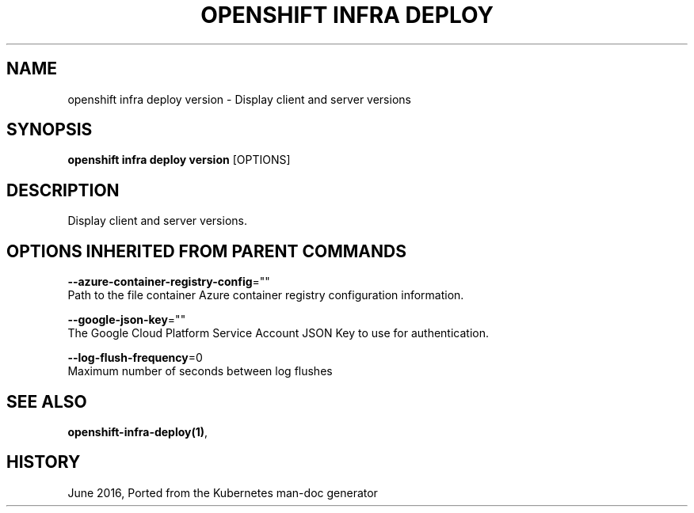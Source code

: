 .TH "OPENSHIFT INFRA DEPLOY" "1" " Openshift CLI User Manuals" "Openshift" "June 2016"  ""


.SH NAME
.PP
openshift infra deploy version \- Display client and server versions


.SH SYNOPSIS
.PP
\fBopenshift infra deploy version\fP [OPTIONS]


.SH DESCRIPTION
.PP
Display client and server versions.


.SH OPTIONS INHERITED FROM PARENT COMMANDS
.PP
\fB\-\-azure\-container\-registry\-config\fP=""
    Path to the file container Azure container registry configuration information.

.PP
\fB\-\-google\-json\-key\fP=""
    The Google Cloud Platform Service Account JSON Key to use for authentication.

.PP
\fB\-\-log\-flush\-frequency\fP=0
    Maximum number of seconds between log flushes


.SH SEE ALSO
.PP
\fBopenshift\-infra\-deploy(1)\fP,


.SH HISTORY
.PP
June 2016, Ported from the Kubernetes man\-doc generator
